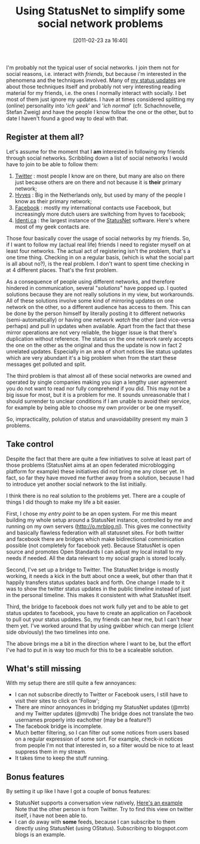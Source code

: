 #+POSTID: 1112
#+DATE: [2011-02-23 za 16:40]
#+OPTIONS: toc:nil num:nil todo:nil pri:nil tags:nil ^:nil TeX:nil
#+CATEGORY: integration
#+TAGS: statusnet
#+PARENT:
#+DESCRIPTION:
#+TITLE: Using StatusNet to simplify some social network problems

I'm probably not the typical user of social networks. I join them not
for social reasons, i.e. interact with /friends/, but because i'm
interested in the phenomena and the techniques involved. Many of [[http://o.mrblog.nl/mrb][my
status updates]] are about those techniques itself and probably not very
interesting reading material for my friends, i.e. the ones I normally
interact with socially. I bet most of them just ignore my updates. I
have at times considered splitting my (online) personality into '/ich
geek/' and '/ich normal/' (cfr. Schachnovelle, Stefan Zweig) and have the
people I know follow the one or the other, but to date I haven't found
a good way to deal with that.

** Register at them all?
Let's assume for the moment that I *am* interested in following my
friends through social networks. Scribbling down a list of social
networks I would have to join to be able to follow them:

1. [[http://twitter.com][Twitter]] : most people I know are on there, but many are also on
   there just because others are on there and not because it is *their*
   primary network;
2. [[http://hyves.nl][Hyves]] : Big in the Netherlands only, but used by many of the
   people I know as their primary network;
3. [[http://facebook.com][Facebook]] : mostly my international contacts use Facebook, but
   increasingly more dutch users are switching from hyves to facebook;
4. [[http://identi.ca][Identi.ca]] : the largest instance of the [[http://status.net][StatusNet]]
   software. Here's where most of my geek contacts are.


Those four basically cover the usage of social networks by my friends.
So, if I want to follow my (actual real life) friends I need to
register myself on at least four networks. The actual act of
registering isn't the problem, that's a one time thing. Checking in on
a regular basis, (which is what the social part is all about no?), is
the real problem. I don't want to spent time checking in at 4
different places. That's the first problem.

As a consequence of people using different networks, and therefore
hindered in communication, several "/solutions/" have popped up. I
quoted solutions because they are not really solutions in my view,
but workarounds. All of these solutions involve some kind of mirroring
updates on one network on the other, so a different audience has access
to them. This can be done by the person himself by literally posting
it to different networks (semi-automatically) or having one network
/watch/ the other (and vice-versa perhaps) and pull in updates when
available. Apart from the fact that these mirror operations are not
very reliable, the bigger issue is that there's duplication without
reference. The status on the one network rarely accepts the one on the
other as the original and thus the update is now in fact 2 unrelated
updates. Especially in an area of short notices like status updates
which are very abundant it's a big problem when from the start these
messages get polluted and split.

The third problem is that almost all of these social networks are
owned and operated by single companies making you sign a lengthy user
agreement you do not want to read nor fully comprehend if you
did. This may not be a big issue for most, but it is a problem for
me. It sounds unreasonable that I should surrender to unclear
conditions if I am unable to avoid their service, for example by being
able to choose my own provider or be one myself.

So, impracticality, polution of status and unavoidability present my
main 3 problems.

** Take control
Despite the fact that there are quite a few initiatives to solve at
least part of those problems (StatusNet aims at an open federated
microblogging platform for example) these initiatives did not bring me
any closer yet. In fact, so far they have moved me further away from a
solution, because I had to introduce yet another social network to the
list initially.

I think there is no real solution to the problems yet. There are a
couple of things I did though to make my life a bit easier.

First, I chose my /entry point/ to be an open system. For
me this meant building my whole setup around a StatusNet instance,
controlled by me and running on my own servers (http://o.mrblog.nl).
This gives me connectivity and basically flawless federation with all
statusnet sites. For both twitter and facebook there are bridges which
make bidirectional comminication possible (not completely for facebook
yet). Because StatusNet is open source and promotes Open Standards I can
adjust my local install to my needs if needed. All the data relevant
to my social graph is stored locally.

Second, I've set up a bridge to Twitter. The StatusNet bridge is mostly
working, it needs a kick in the butt about once a week, but other than
that it happily transfers status updates back and forth. One change I
made to it was to show the twitter status updates in the public
timeline instead of just in the personal timeline. This makes it
consistent with what StatusNet itself.

Third, the bridge to facebook does not work fully yet and to be able
to get status updates to facebook, you have to create an application
on Facebook to pull out your status updates. So, my friends can hear
me, but I can't hear them yet. I've worked around that by using gwibber
which can merge (client side obviously) the two timelines into one.

The above brings me a bit in the direction where I want to be, but the
effort I've had to put in is way too much for this to be a scaleable solution.

** What's still missing
With my setup there are still quite a few annoyances:

- I can not subscribe directly to Twitter or Facebook users, I still
  have to visit their sites to click on 'Follow';
- There are minor annoyances in bridging my StatusNet updates (@mrb)
  and my Twitter updates (@mrvdb) The bridge does not translate the
  two usernames properly into eachother (may be a feature?)
- The facebook bridge is incomplete.
- Much better filtering, so I can filter out some notices from users
  based on a regular expression of some sort. For example, check-in
  notices from people I'm not that interested in, so a filter would be
  nice to at least suppress them in my stream.
- It takes time to keep the stuff running.

** Bonus features
By setting it up like I have I got a couple of bonus features:

- StatusNet supports a conversation view natively, [[http://o.mrblog.nl/conversation/209001][Here's an example]]
  Note that the other person is from Twitter. Try to find this view on
  twitter itself, i have not been able to.
- I can do away with *some* feeds, because I can subscribe to them
  directly using StatusNet (using OStatus). Subscribing to
  blogspot.com blogs is an example.
